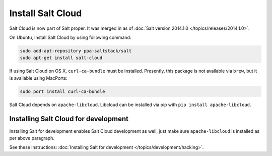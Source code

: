 Install Salt Cloud
==================

Salt Cloud is now part of Salt proper.  It was merged in as of
:doc:`Salt version 2014.1.0 </topics/releases/2014.1.0>`.

On Ubuntu, install Salt Cloud by using following command:

.. code-block:: bash

    sudo add-apt-repository ppa:saltstack/salt
    sudo apt-get install salt-cloud

If using Salt Cloud on OS X, ``curl-ca-bundle`` must be installed. Presently,
this package is not available via ``brew``, but it is available using MacPorts:

.. code-block:: bash

    sudo port install curl-ca-bundle

Salt Cloud depends on ``apache-libcloud``.  Libcloud can be installed via pip
with ``pip install apache-libcloud``.

Installing Salt Cloud for development
-------------------------------------

Installing Salt for development enables Salt Cloud development as well, just
make sure ``apache-libcloud`` is installed as per above paragraph.

See these instructions: :doc:`Installing Salt for development </topics/development/hacking>`.
